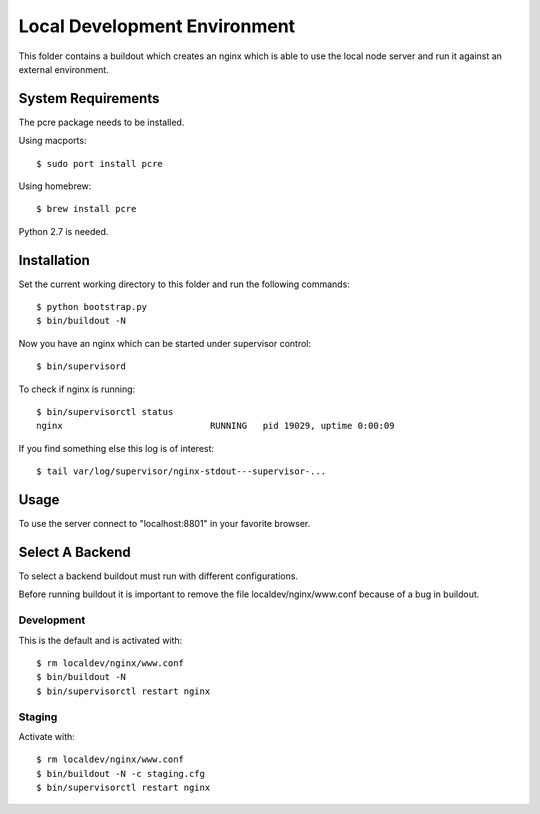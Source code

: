 =============================
Local Development Environment
=============================

This folder contains a buildout which creates an nginx which is able to use
the local node server and run it against an external environment.


System Requirements
===================

The pcre package needs to be installed.

Using macports::

    $ sudo port install pcre

Using homebrew::

    $ brew install pcre

Python 2.7 is needed.


Installation
============

Set the current working directory to this folder and run the following
commands::

    $ python bootstrap.py
    $ bin/buildout -N

Now you have an nginx which can be started under supervisor control::

    $ bin/supervisord

To check if nginx is running::

    $ bin/supervisorctl status
    nginx                            RUNNING   pid 19029, uptime 0:00:09

If you find something else this log is of interest::

    $ tail var/log/supervisor/nginx-stdout---supervisor-...


Usage
=====

To use the server connect to "localhost:8801" in your favorite browser.


Select A Backend
================

To select a backend buildout must run with different configurations.

Before running buildout it is important to remove the file
localdev/nginx/www.conf because of a bug in buildout.


Development
-----------

This is the default and is activated with::

    $ rm localdev/nginx/www.conf
    $ bin/buildout -N
    $ bin/supervisorctl restart nginx

Staging
-------

Activate with::

    $ rm localdev/nginx/www.conf
    $ bin/buildout -N -c staging.cfg
    $ bin/supervisorctl restart nginx
